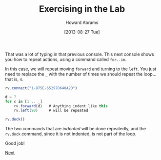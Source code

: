 #+TITLE:  Exercising in the Lab
#+AUTHOR: Howard Abrams
#+EMAIL:  howard.abrams@workday.com
#+DATE:   [2013-08-27 Tue]
#+TAGS:   veeps coffeescript

That was a lot of typing in that previous console.  This next console
shows you how to repeat actions, using a command called =for..in=. 

In this case, we will repeat moving =forward= and turning to the
=left=. You just need to replace the =_= with the number of times we
should repeat the loop... that is, =4=.

#+BEGIN_SRC js
  rv.connect("1-875E-65297D640A2D")

  d = 7
  for c in [1 .. _]
      rv.forward(d)   # Anything indent like this
      rv.left(90)     # will be repeated

  rv.dock()
#+END_SRC

The two commands that are /indented/ will be done repeatedly, and the
=rv.dock= command, since it is not indented, is not part of the loop.

Good job!

[[file:03-Final-Lab.org][Next]]

#+BEGIN_HTML
  <link href="styles/ui-darkness/jquery-ui.css" rel="Stylesheet"/>
  <script src="scripts/lib/underscore-min.js" type="text/javascript"></script>
  <script src="scripts/lib/jquery-1.9.1.js" type="text/javascript"></script>
  <script src="scripts/lib/jquery-ui.js"></script>
  <script src="scripts/lib/pen_min.js"></script>
  <script src="scripts/lib/coffee-script.js" type="text/javascript" charset="utf-8"></script>
  <link href="styles/main.css" type="text/css" rel="Stylesheet" />
  <link href="styles/console.css" type="text/css" rel="Stylesheet" />

  <script src="scripts/console.coffee" type="text/coffeescript"></script>
  <script src="scripts/veeps-rv-1.coffee" type="text/coffeescript"></script>
#+END_HTML

#+PROPERTY: tangle no
#+PROPERTY: comments org

